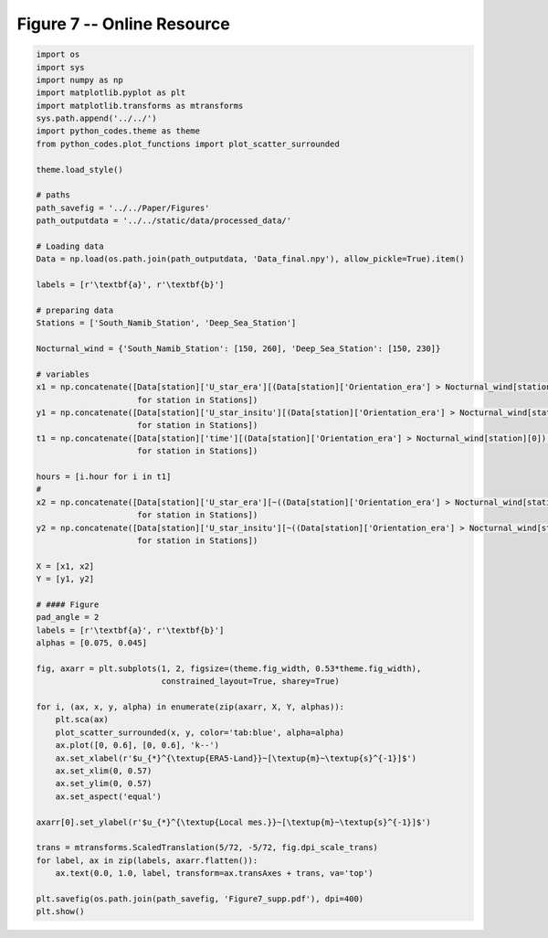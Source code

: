 
.. DO NOT EDIT.
.. THIS FILE WAS AUTOMATICALLY GENERATED BY SPHINX-GALLERY.
.. TO MAKE CHANGES, EDIT THE SOURCE PYTHON FILE:
.. "Paper_figure/Supplementary_Figures/Figure07_supp.py"
.. LINE NUMBERS ARE GIVEN BELOW.

.. only:: html

    .. note::
        :class: sphx-glr-download-link-note

        Click :ref:`here <sphx_glr_download_Paper_figure_Supplementary_Figures_Figure07_supp.py>`
        to download the full example code

.. rst-class:: sphx-glr-example-title

.. _sphx_glr_Paper_figure_Supplementary_Figures_Figure07_supp.py:


============================
Figure 7 -- Online Resource
============================

.. GENERATED FROM PYTHON SOURCE LINES 7-76



.. image-sg:: /Paper_figure/Supplementary_Figures/images/sphx_glr_Figure07_supp_001.png
   :alt: Figure07 supp
   :srcset: /Paper_figure/Supplementary_Figures/images/sphx_glr_Figure07_supp_001.png
   :class: sphx-glr-single-img





.. code-block:: default


    import os
    import sys
    import numpy as np
    import matplotlib.pyplot as plt
    import matplotlib.transforms as mtransforms
    sys.path.append('../../')
    import python_codes.theme as theme
    from python_codes.plot_functions import plot_scatter_surrounded

    theme.load_style()

    # paths
    path_savefig = '../../Paper/Figures'
    path_outputdata = '../../static/data/processed_data/'

    # Loading data
    Data = np.load(os.path.join(path_outputdata, 'Data_final.npy'), allow_pickle=True).item()

    labels = [r'\textbf{a}', r'\textbf{b}']

    # preparing data
    Stations = ['South_Namib_Station', 'Deep_Sea_Station']

    Nocturnal_wind = {'South_Namib_Station': [150, 260], 'Deep_Sea_Station': [150, 230]}

    # variables
    x1 = np.concatenate([Data[station]['U_star_era'][(Data[station]['Orientation_era'] > Nocturnal_wind[station][0]) & (Data[station]['Orientation_era'] < Nocturnal_wind[station][1])]
                         for station in Stations])
    y1 = np.concatenate([Data[station]['U_star_insitu'][(Data[station]['Orientation_era'] > Nocturnal_wind[station][0]) & (Data[station]['Orientation_era'] < Nocturnal_wind[station][1])]
                         for station in Stations])
    t1 = np.concatenate([Data[station]['time'][(Data[station]['Orientation_era'] > Nocturnal_wind[station][0]) & (Data[station]['Orientation_era'] < Nocturnal_wind[station][1])]
                         for station in Stations])

    hours = [i.hour for i in t1]
    #
    x2 = np.concatenate([Data[station]['U_star_era'][~((Data[station]['Orientation_era'] > Nocturnal_wind[station][0]) & (Data[station]['Orientation_era'] < Nocturnal_wind[station][1]))]
                         for station in Stations])
    y2 = np.concatenate([Data[station]['U_star_insitu'][~((Data[station]['Orientation_era'] > Nocturnal_wind[station][0]) & (Data[station]['Orientation_era'] < Nocturnal_wind[station][1]))]
                         for station in Stations])

    X = [x1, x2]
    Y = [y1, y2]

    # #### Figure
    pad_angle = 2
    labels = [r'\textbf{a}', r'\textbf{b}']
    alphas = [0.075, 0.045]

    fig, axarr = plt.subplots(1, 2, figsize=(theme.fig_width, 0.53*theme.fig_width),
                              constrained_layout=True, sharey=True)

    for i, (ax, x, y, alpha) in enumerate(zip(axarr, X, Y, alphas)):
        plt.sca(ax)
        plot_scatter_surrounded(x, y, color='tab:blue', alpha=alpha)
        ax.plot([0, 0.6], [0, 0.6], 'k--')
        ax.set_xlabel(r'$u_{*}^{\textup{ERA5-Land}}~[\textup{m}~\textup{s}^{-1}]$')
        ax.set_xlim(0, 0.57)
        ax.set_ylim(0, 0.57)
        ax.set_aspect('equal')

    axarr[0].set_ylabel(r'$u_{*}^{\textup{Local mes.}}~[\textup{m}~\textup{s}^{-1}]$')

    trans = mtransforms.ScaledTranslation(5/72, -5/72, fig.dpi_scale_trans)
    for label, ax in zip(labels, axarr.flatten()):
        ax.text(0.0, 1.0, label, transform=ax.transAxes + trans, va='top')

    plt.savefig(os.path.join(path_savefig, 'Figure7_supp.pdf'), dpi=400)
    plt.show()


.. rst-class:: sphx-glr-timing

   **Total running time of the script:** ( 0 minutes  2.170 seconds)


.. _sphx_glr_download_Paper_figure_Supplementary_Figures_Figure07_supp.py:


.. only :: html

 .. container:: sphx-glr-footer
    :class: sphx-glr-footer-example



  .. container:: sphx-glr-download sphx-glr-download-python

     :download:`Download Python source code: Figure07_supp.py <Figure07_supp.py>`



  .. container:: sphx-glr-download sphx-glr-download-jupyter

     :download:`Download Jupyter notebook: Figure07_supp.ipynb <Figure07_supp.ipynb>`


.. only:: html

 .. rst-class:: sphx-glr-signature

    `Gallery generated by Sphinx-Gallery <https://sphinx-gallery.github.io>`_

